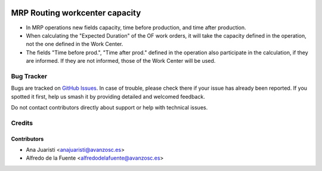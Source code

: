 .. image:: https://img.shields.io/badge/licence-AGPL--3-blue.svg
    :target: http://www.gnu.org/licenses/agpl-3.0-standalone.html
    :alt: License: AGPL-3

===============================
MRP Routing workcenter capacity
===============================

* In MRP operations new fields capacity, time before production, and time after
  production.
* When calculating the "Expected Duration" of the OF work orders, it will take
  the capacity defined in the operation, not the one defined in the Work
  Center.
* The fields "Time before prod.", "Time after prod." defined in the operation
  also participate in the calculation, if they are informed. If they are not
  informed, those of the Work Center will be used. 

Bug Tracker
===========

Bugs are tracked on `GitHub Issues
<https://github.com/avanzosc/mrp-addons/issues>`_. In case of trouble,
please check there if your issue has already been reported. If you spotted
it first, help us smash it by providing detailed and welcomed feedback.

Do not contact contributors directly about support or help with technical issues.

Credits
=======

Contributors
------------

* Ana Juaristi <anajuaristi@avanzosc.es>
* Alfredo de la Fuente <alfredodelafuente@avanzosc.es>
